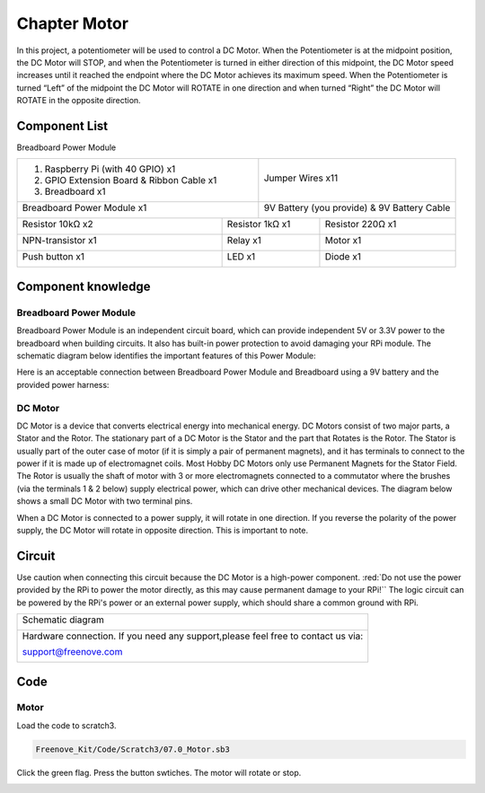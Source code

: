 ################################################################
Chapter Motor
################################################################

In this project, a potentiometer will be used to control a DC Motor. When the Potentiometer is at the midpoint position, the DC Motor will STOP, and when the Potentiometer is turned in either direction of this midpoint, the DC Motor speed increases until it reached the endpoint where the DC Motor achieves its maximum speed. When the Potentiometer is turned “Left” of the midpoint the DC Motor will ROTATE in one direction and when turned “Right” the DC Motor will ROTATE in the opposite direction. 

Component List
================================================================

Breadboard Power Module 

+-------------------------------------------------+-------------------------------------------------+
|1. Raspberry Pi (with 40 GPIO) x1                |                                                 |     
|                                                 |   Jumper Wires x11                              |       
|2. GPIO Extension Board & Ribbon Cable x1        |                                                 |       
|                                                 |     |jumper-wire|                               |                                                            
|3. Breadboard x1                                 |                                                 |                                                                 
+-------------------------------------------------+-------------------------------------------------+
| Breadboard Power Module x1                      | 9V Battery (you provide) & 9V Battery Cable     |
|                                                 |                                                 |
|  |power-module|                                 |  |Battery_cable|                                |                           
+-----------------------------+-------------------+--------------+----------------------------------+
| Resistor 10kΩ x2            | Resistor 1kΩ x1                  | Resistor 220Ω x1                 |
|                             |                                  |                                  |
|  |Resistor-10kΩ|            |  |Resistor-1kΩ|                  |  |res-220R|                      |
+-----------------------------+----------------------------------+----------------------------------+
| NPN-transistor x1           | Relay x1                         | Motor x1                         |
|                             |                                  |                                  |
|  |NPN-transistor|           |  |Relay|                         |  |DC_Motor_Module|               |
+-----------------------------+----------------------------------+----------------------------------+
| Push button x1              | LED x1                           | Diode x1                         |
|                             |                                  |                                  |
|  |button-small|             |  |red-led|                       |  |Diode|                         |
+-----------------------------+----------------------------------+----------------------------------+

.. |jumper-wire| image:: ../_static/imgs/jumper-wire.png
.. |Resistor-10kΩ| image:: ../_static/imgs/Resistor-10kΩ.png
    :width: 10%
.. |power-module| image:: ../_static/imgs/power-module.png
    :width: 60%
.. |res-220R| image:: ../_static/imgs/res-220R.png
    :width: 18%
.. |Resistor-1kΩ| image:: ../_static/imgs/Resistor-1kΩ.png
    :width: 25%
.. |Battery_cable| image:: ../_static/imgs/Battery_cable.png
.. |NPN-transistor| image:: ../_static/imgs/NPN-transistor.png
    :width: 30%
.. |button-small| image:: ../_static/imgs/button-small.jpg
    :width: 30%
.. |DC_Motor_Module| image:: ../_static/imgs/DC_Motor_Module.png
    :width: 50%
.. |Diode| image:: ../_static/imgs/Diode.png
    :width: 20%
.. |Relay| image:: ../_static/imgs/Relay.png
    :width: 70%
.. |red-led| image:: ../_static/imgs/red-led.png
    :width: 50%

Component knowledge
================================================================

Breadboard Power Module 
----------------------------------------------------------------

Breadboard Power Module is an independent circuit board, which can provide independent 5V or 3.3V power to the breadboard when building circuits. It also has built-in power protection to avoid damaging your RPi module. The schematic diagram below identifies the important features of this Power Module:

.. image:: ../_static/imgs/power-mode.png
    :align: center

Here is an acceptable connection between Breadboard Power Module and Breadboard using a 9V battery and the provided power harness:

.. image:: ../_static/imgs/power-mode-2.png
    :width: 70%
    :align: center

DC Motor
----------------------------------------------------------------

DC Motor is a device that converts electrical energy into mechanical energy. DC Motors consist of two major parts, a Stator and the Rotor. The stationary part of a DC Motor is the Stator and the part that Rotates is the Rotor. The Stator is usually part of the outer case of motor (if it is simply a pair of permanent magnets), and it has terminals to connect to the power if it is made up of electromagnet coils. Most Hobby DC Motors only use Permanent Magnets for the Stator Field. The Rotor is usually the shaft of motor with 3 or more electromagnets connected to a commutator where the brushes (via the terminals 1 & 2 below) supply electrical power, which can drive other mechanical devices. The diagram below shows a small DC Motor with two terminal pins.

.. image:: ../_static/imgs/DC-Motor.png
    :align: center

When a DC Motor is connected to a power supply, it will rotate in one direction. If you reverse the polarity of the power supply, the DC Motor will rotate in opposite direction. This is important to note.

.. image:: ../_static/imgs/DC-Motor-1.png
    :align: center

Circuit
================================================================

Use caution when connecting this circuit because the DC Motor is a high-power component. :red:`Do not use the power provided by the RPi to power the motor directly, as this may cause permanent damage to your RPi!`` The logic circuit can be powered by the RPi's power or an external power supply, which should share a common ground with RPi.

+------------------------------------------------------------------------------------------------+
|   Schematic diagram                                                                            |
|                                                                                                |
|   |scratch_motor_Sc|                                                                           |
+------------------------------------------------------------------------------------------------+
|   Hardware connection. If you need any support,please feel free to contact us via:             |
|                                                                                                |
|   support@freenove.com                                                                         |
|                                                                                                |
|   |scratch_motor_Fr|                                                                           |
+------------------------------------------------------------------------------------------------+

.. |scratch_motor_Sc| image:: ../_static/imgs/scratch_motor_Sc.png
.. |scratch_motor_Fr| image:: ../_static/imgs/scratch_motor_Fr.png

Code
================================================================

Motor
----------------------------------------------------------------

Load the code to scratch3.

.. code-block:: console

    Freenove_Kit/Code/Scratch3/07.0_Motor.sb3

Click the green flag. Press the button swtiches. The motor will rotate or stop.

.. image:: ../_static/imgs/scratch_motor_code.png
    :align: center